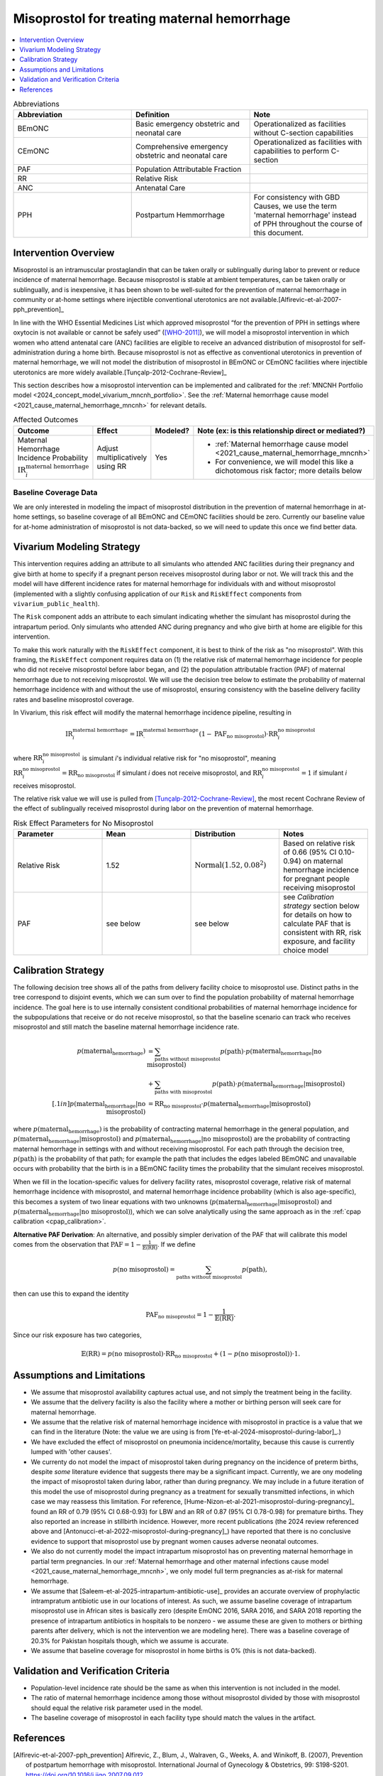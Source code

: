 .. _misoprostol_intervention:

============================================
Misoprostol for treating maternal hemorrhage
============================================

.. contents::
   :local:
   :depth: 1

.. list-table:: Abbreviations
  :widths: 15 15 15
  :header-rows: 1

  * - Abbreviation
    - Definition
    - Note
  * - BEmONC
    - Basic emergency obstetric and neonatal care
    - Operationalized as facilities without C-section capabilities
  * - CEmONC
    - Comprehensive emergency obstetric and neonatal care
    - Operationalized as facilities with capabilities to perform  C-section
  * - PAF
    - Population Attributable Fraction
    - 
  * - RR
    - Relative Risk
    - 
  * - ANC
    - Antenatal Care 
    - 
  * - PPH
    - Postpartum Hemmorrhage
    - For consistency with GBD Causes, we use the term 'maternal hemorrhage' instead of PPH throughout the course of this document.

Intervention Overview
-----------------------

Misoprostol is an intramuscular prostaglandin that can be taken orally or sublingually during labor to prevent or reduce incidence of maternal hemorrhage. Because 
misoprostol is stable at ambient temperatures, can be taken orally or sublingually, and is inexpensive, it has been shown to be well-suited 
for the prevention of maternal hemorrhage in community or at-home settings where injectible conventional uterotonics are not available.[Alfirevic-et-al-2007-pph_prevention]_

In line with the WHO Essential Medicines List which approved misoprostol “for the prevention of PPH in settings where 
oxytocin is not available or cannot be safely used” ([WHO-2011]_), we will model a misoprostol intervention in which 
women who attend antenatal care (ANC) facilities are eligible to receive an advanced distribution of misoprostol for self-administration
during a home birth. Because misoprostol is not as effective as conventional uterotonics in prevention of maternal hemorrhage, we will
not model the distribution of misoprostol in BEmONC or CEmONC facilities where injectible uterotonics are more widely available.[Tunçalp-2012-Cochrane-Review]_

This section describes how a misoprostol intervention can be implemented and calibrated for the :ref:`MNCNH Portfolio model <2024_concept_model_vivarium_mncnh_portfolio>`.
See the :ref:`Maternal hemorrhage cause model <2021_cause_maternal_hemorrhage_mncnh>` for relevant details.

.. list-table:: Affected Outcomes
  :widths: 15 15 15 15
  :header-rows: 1

  * - Outcome
    - Effect
    - Modeled?
    - Note (ex: is this relationship direct or mediated?)
  * - Maternal Hemorrhage Incidence Probability :math:`\text{IR}_i^\text{maternal hemorrhage}`
    - Adjust multiplicatively using RR
    - Yes 
    - 
      - :ref:`Maternal hemorrhage cause model <2021_cause_maternal_hemorrhage_mncnh>` 
      - For convenience, we will model this like a dichotomous risk factor; more details below

Baseline Coverage Data
++++++++++++++++++++++++

We are only interested in modeling the impact of misoprostol distribution in the prevention of maternal hemorrhage in at-home 
settings, so baseline coverage of all BEmONC and CEmONC facilities should be zero. Currently our baseline value for at-home
administration of misoprostol is not data-backed, so we will need to update this once we find better data.


.. list-table:: Baseline Coverage of intrapartum misoprostol
  :widths: 15 15 15 15 15
  :header-rows: 1

  * - Location
    - Birth Facility
    - Coverage Mean (%)
    - Coverage Distribution (%)
    - Notes
  * - All (Ethiopia, Nigeria, Pakistan)
    - Home Birth
    - 5
    - N/A
    - Assumption; need to investigate data sources for care seeking those giving birth outside of the hospital system 
  * - All (Ethiopia, Nigeria, Pakistan)
    - BEmONC and CEmONC Facilities
    - 0
    - N/A
    - We are only interested in modeling the impact of misoprostol on home births, not in-facility births, where mothers
    and birthing parents should have access to more effective injectible uterotonics.[Tunçalp-2012-Cochrane-Review]_

.. todo:: 

  Replace placeholder baseline coverage with data-backed estimate once we find a better data source. 

Vivarium Modeling Strategy
--------------------------

This intervention requires adding an attribute to all simulants who attended ANC facilities during their pregnancy and give birth at home to specify if a pregnant person 
receives misoprostol during labor or not.  We will track this and the model will have different incidence rates for maternal hemorrhage for individuals with and without 
misoprostol (implemented with a slightly confusing application of our ``Risk`` and ``RiskEffect`` components from ``vivarium_public_health``).

The ``Risk`` component adds an attribute to each simulant indicating whether the simulant has misoprostol during the intrapartum period. Only simulants who attended ANC
during pregnancy and who give birth at home are eligible for this intervention.

To make this work naturally with the ``RiskEffect`` component, it is best to think of the risk as "no misoprostol".  With this framing, the ``RiskEffect`` 
component requires data on (1) the relative risk of maternal hemorrhage incidence for people who did not receive misoprostol before labor began, and (2) the population attributable fraction (PAF) of maternal hemorrhage 
due to not receiving misoprostol.  We will use the decision tree below to estimate the probability of maternal hemorrhage incidence with and without the use of misoprostol, ensuring consistency
with the baseline delivery facility rates and baseline misoprostol coverage.

In Vivarium, this risk effect will modify the maternal hemorrhage incidence pipeline, resulting in 

.. math::

   \text{IR}_i^\text{maternal hemorrhage} = \text{IR}^\text{maternal hemorrhage}_ \cdot (1 - \text{PAF}_\text{no misoprostol}) \cdot \text{RR}_i^\text{no misoprostol}

where :math:`\text{RR}_i^\text{no misoprostol}` is simulant *i*'s individual relative risk for "no misoprostol", meaning :math:`\text{RR}_i^\text{no misoprostol} = \text{RR}_\text{no misoprostol}` 
if simulant *i* does not receive misoprostol, and :math:`\text{RR}_i^\text{no misoprostol} = 1` if simulant *i* receives misoprostol. 

The relative risk value we will use is pulled from [Tunçalp-2012-Cochrane-Review]_, the most recent Cochrane Review of the effect of 
sublingually received misoprostol during labor on the prevention of maternal hemorrhage.

.. list-table:: Risk Effect Parameters for No Misoprostol
  :widths: 15 15 15 15
  :header-rows: 1

  * - Parameter
    - Mean
    - Distribution
    - Notes
  * - Relative Risk
    - 1.52
    - :math:`\text{Normal}(1.52,0.08^2)`
    - Based on relative risk of 0.66 (95% CI 0.10-0.94) on maternal hemorrhage incidence for pregnant people receiving misoprostol
  * - PAF
    - see below
    - see below
    - see `Calibration strategy` section below for details on how to calculate PAF that is consistent with RR, risk exposure, and facility choice model

Calibration Strategy
--------------------

The following decision tree shows all of the paths from delivery facility choice to misoprostol use.  Distinct paths in the tree correspond to disjoint events, 
which we can sum over to find the population probability of maternal hemorrhage incidence.  The goal here is to use internally consistent conditional probabilities of maternal hemorrhage incidence
for the subpopulations that receive or do not receive misoprostol, so that the baseline scenario can track who receives misoprostol and still match the baseline maternal hemorrhage 
incidence rate.

.. graphviz::

    digraph misoprostol {
        rankdir = LR;
        ANC [label="Attended ANC?"]
        no [label="p_maternal_hemorrhage_without_misoprostol"]
        yes [label="Facility type"]
        home_w [label="p_maternal_hemorrhage_with_misoprostol"]
        home_wo [label="p_maternal_hemorrhage_without_misoprostol"] 
        BEmONC [label="p_maternal_hemorrhage_without_misoprostol"] 
        CEmONC [label="p_maternal_hemorrhage_without_misoprostol"]

        ANC -> yes [label = "Yes"]
        ANC -> no [label = "No"]
         

        yes -> home  [label = "home birth"]
        yes -> BEmONC  [label = "BEmONC"]
        yes -> CEmONC  [label = "CEmONC"]

        home -> home_w [label = "received"]
        home -> home_wo [label = "not received"]
    }


.. math::
    \begin{align*}
        p(\text{maternal_hemorrhage}) 
        &= \sum_{\text{paths without misoprostol}} p(\text{path})\cdot p(\text{maternal_hemorrhage}|\text{no misoprostol})\\
        &+ \sum_{\text{paths with misoprostol}} p(\text{path})\cdot p(\text{maternal_hemorrhage}|\text{misoprostol})\\[.1in]
        p(\text{maternal_hemorrhage}|\text{no misoprostol}) &= \text{RR}_\text{no misoprostol} \cdot p(\text{maternal_hemorrhage}|\text{misoprostol})
    \end{align*}

where :math:`p(\text{maternal_hemorrhage})` is the probability of contracting maternal hemorrhage in the general population, and :math:`p(\text{maternal_hemorrhage}|\text{misoprostol})` and
:math:`p(\text{maternal_hemorrhage}|\text{no misoprostol})` are the probability of contracting maternal hemorrhage in settings with and without receiving misoprostol.  For each 
path through the decision tree, :math:`p(\text{path})` is the probability of that path; for example the path that includes the edges labeled BEmONC and 
unavailable occurs with probability that the birth is in a BEmONC facility times the probability that the simulant receives misoprostol.

When we fill in the location-specific values for delivery facility rates, misoprostol coverage, relative risk of maternal hemorrhage incidence with misoprostol, 
and maternal hemorrhage incidence probability (which is also age-specific), this becomes a system of two linear equations with two unknowns (:math:`p(\text{maternal_hemorrhage}|\text{misoprostol})` 
and :math:`p(\text{maternal_hemorrhage}|\text{no misoprostol})`), which we can solve analytically using the same approach as in the :ref:`cpap calibration <cpap_calibration>`.

**Alternative PAF Derivation**: An alternative, and possibly simpler derivation of the PAF that will calibrate this model comes from the observation that
:math:`\text{PAF} = 1 - \frac{1}{\mathbb{E}(\text{RR})}`.  If we define 

.. math::

   p(\text{no misoprostol}) = \sum_{\text{paths without misoprostol}} p(\text{path}),

then can use this to expand the identity

.. math::

   \text{PAF}_\text{no misoprostol} = 1 - \frac{1}{\mathbb{E}(\text{RR})}.

Since our risk exposure has two categories,

.. math::

   \mathbb{E}(\text{RR}) = p(\text{no misoprostol}) \cdot \text{RR}_\text{no misoprostol} + (1 - p(\text{no misoprostol})) \cdot 1.




Assumptions and Limitations
---------------------------

- We assume that misoprostol availability captures actual use, and not simply the treatment being in the facility. 
- We assume that the delivery facility is also the facility where a mother or birthing person will seek care for maternal hemorrhage.
- We assume that the relative risk of maternal hemorrhage incidence with misoprostol in practice is a value that we can find in the literature (Note: 
  the value we are using is from [Ye-et-al-2024-misoprostol-during-labor]_.)
- We have excluded the effect of misoprostol on pneumonia incidence/mortality, because this cause is currently lumped with 'other causes'.
- We currenty do not model the impact of misoprostol taken during pregnancy on the incidence of preterm births, despite *some* literature
  evidence that suggests there may be a significant impact. Currently, we are ony modeling the impact of misoprostol taken during labor, rather
  than during pregnancy. We may include in a future iteration of this model the use of misoprostol during pregnancy as a treatment for sexually
  transmitted infections, in which case we may reassess this limitation. For reference, [Hume-Nizon-et-al-2021-misoprostol-during-pregnancy]_
  found an RR of 0.79 (95% CI 0.68-0.93) for LBW and an RR of 0.87 (95% CI 0.78-0.98) for premature births. They also reported an 
  increase in stillbirth incidence. However, more recent publications (the 2024 review referenced above and [Antonucci-et-al-2022-misoprostol-during-pregnancy]_) 
  have reported that there is no conclusive evidence to support that misoprostol use by pregnant women causes adverse 
  neonatal outcomes. 
- We also do not currently model the impact intrapartum misoprostol has on preventing maternal hemorrhage in partial term pregnancies. In our 
  :ref:`Maternal hemorrhage and other maternal infections cause model <2021_cause_maternal_hemorrhage_mncnh>`, we only model full term pregnancies as 
  at-risk for maternal hemorrhage.
- We assume that [Saleem-et-al-2025-intrapartum-antibiotic-use]_ provides an accurate overview of prophylactic intrampratum antibiotic use in our locations of interest.
  As such, we assume baseline coverage of intrapartum misoprostol use in African sites is basically zero (despite EmONC 2016, SARA 2016, and SARA 2018 reporting the
  presence of intrapartum antibiotics in hospitals to be nonzero - we assume these are given to mothers or birthing parents after delivery, which is not the intervention
  we are modeling here). There was a baseline coverage of 20.3% for Pakistan hospitals though, which we assume is accurate.
- We assume that baseline coverage for misoprostol in home births is 0% (this is not data-backed).

.. todo::

  - If more suitable baseline coverage data for misoprostol use for maternal hemorrhage in CEmONC settings for Nigeria and Ethiopia or BEmONC settings for all locations, 
    we will update accordingly.
  - We need to decide if/how we would model the effect of intrapartum misoprostol on preterm incidence. 

Validation and Verification Criteria
------------------------------------

- Population-level incidence rate should be the same as when this intervention is not included in the model.
- The ratio of maternal hemorrhage incidence among those without misoprostol divided by those with misoprostol
  should equal the relative risk parameter used in the model.
- The baseline coverage of misoprostol in each facility type should match the values in the artifact.

References
------------

.. [Alfirevic-et-al-2007-pph_prevention]
  Alfirevic, Z., Blum, J., Walraven, G., Weeks, A. and Winikoff, B. (2007), Prevention of postpartum hemorrhage with misoprostol. International Journal of Gynecology & Obstetrics, 99: S198-S201. https://doi.org/10.1016/j.ijgo.2007.09.012

.. [Tunçalp-2012-Cochrane-Review]
  Tunçalp Ö, Hofmeyr GJ, Gülmezoglu AM. Prostaglandins for preventing postpartum haemorrhage. Cochrane Database of Systematic Reviews 2012, Issue 8. Art. No.: CD000494. DOI: 10.1002/14651858.CD000494.pub4. Accessed 02 June 2025.
  
.. [WHO-2011]
  WHO Expert Committee on Essential Medicines. Unedited report of the 18th Expert Committee on the Selection and Use of Essential Medicines. WHO, 2011.